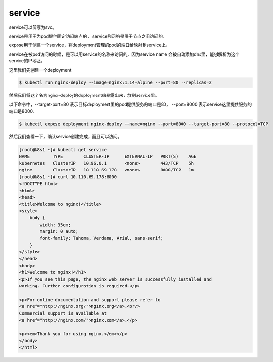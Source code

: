 service
##########################################

service可以简写为svc。

service是用于为pod提供固定访问端点的， service的网络是用于节点之间访问的。

expose用于创建一个service，将deployment管理的pod的端口给映射到service上。

service在被pod访问的时候，是可以用service的名称来访问的，因为service name 会被自动添加dns里，能够解析为这个service的IP地址。


这里我们先创建一个deployment

.. code-block:: bash

    $ kubectl run nginx-deploy --image=nginx:1.14-alpine --port=80 --replicas=2

然后我们将这个名为nginx-deploy的deployment给暴露出来，放到service里。

以下命令中，--target-port=80 表示目标deployment里的pod提供服务的端口是80， --port=8000 表示service这里提供服务的端口是8000.

.. code-block:: bash

    $ kubectl expose deployment nginx-deploy --name=nginx --port=8000 --target-port=80 --protocol=TCP

然后我们查看一下，确认service创建完成，而且可以访问。


.. code-block:: bash

    [root@k8s1 ~]# kubectl get service
    NAME         TYPE        CLUSTER-IP      EXTERNAL-IP   PORT(S)    AGE
    kubernetes   ClusterIP   10.96.0.1       <none>        443/TCP    5h
    nginx        ClusterIP   10.110.69.178   <none>        8000/TCP   1m
    [root@k8s1 ~]# curl 10.110.69.178:8000
    <!DOCTYPE html>
    <html>
    <head>
    <title>Welcome to nginx!</title>
    <style>
        body {
            width: 35em;
            margin: 0 auto;
            font-family: Tahoma, Verdana, Arial, sans-serif;
        }
    </style>
    </head>
    <body>
    <h1>Welcome to nginx!</h1>
    <p>If you see this page, the nginx web server is successfully installed and
    working. Further configuration is required.</p>

    <p>For online documentation and support please refer to
    <a href="http://nginx.org/">nginx.org</a>.<br/>
    Commercial support is available at
    <a href="http://nginx.com/">nginx.com</a>.</p>

    <p><em>Thank you for using nginx.</em></p>
    </body>
    </html>
